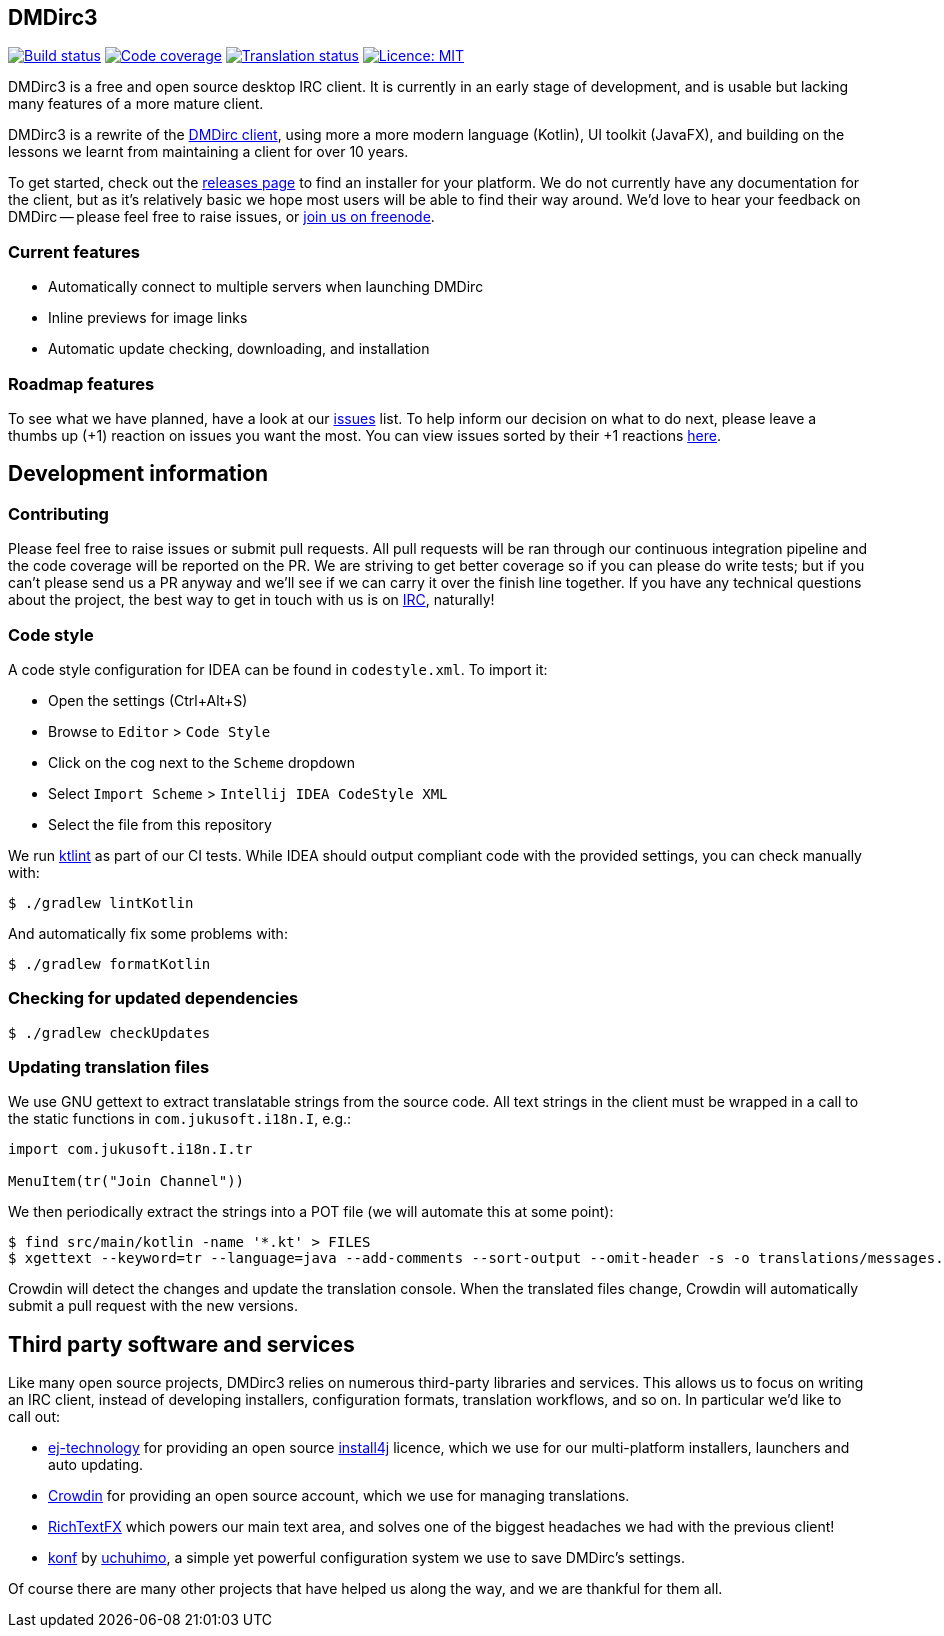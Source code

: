 == DMDirc3

// Badges, badges, badges, badges; MUSHROOM, MUSHROOM!
image:https://cloud.drone.io/api/badges/DMDirc/dmdirc3/status.svg[Build status, link=https://cloud.drone.io/DMDirc/dmdirc3]
image:https://codecov.io/gh/DMDirc/dmdirc3/branch/master/graph/badge.svg[Code coverage, link=https://codecov.io/gh/DMDirc/dmdirc3]
image:https://d322cqt584bo4o.cloudfront.net/dmdirc/localized.svg[Translation status, link=https://crowdin.com/project/dmdirc]
image:https://img.shields.io/badge/License-MIT-blue.svg[Licence: MIT, link=https://opensource.org/licenses/MIT]

DMDirc3 is a free and open source desktop IRC client. It is currently in an early stage of development, and is usable
but lacking many features of a more mature client.

DMDirc3 is a rewrite of the https://github.com/DMDirc/DMDirc[DMDirc client], using more a more modern language (Kotlin),
UI toolkit (JavaFX), and building on the lessons we learnt from maintaining a client for over 10 years.

To get started, check out the https://github.com/DMDirc/dmdirc3/releases[releases page] to find an installer for
your platform. We do not currently have any documentation for the client, but as it's relatively basic we hope most
users will be able to find their way around. We'd love to hear your feedback on DMDirc -- please feel free to raise
issues, or irc://chat.freenode.net/dmdirc[join us on freenode].

=== Current features

* Automatically connect to multiple servers when launching DMDirc
* Inline previews for image links
* Automatic update checking, downloading, and installation

=== Roadmap features

To see what we have planned, have a look at our https://github.com/DMDirc/dmdirc3/issues?q=is%3Aissue+is%3Aopen[issues]
list. To help inform our decision on what to do next, please leave a thumbs up (+1) reaction on issues you want the
most. You can view issues sorted by their +1 reactions
https://github.com/DMDirc/dmdirc3/issues?q=is%3Aissue+is%3Aopen+sort%3Areactions-%2B1-desc[here].

== Development information

=== Contributing

Please feel free to raise issues or submit pull requests. All pull requests will be ran through our continuous
integration pipeline and the code coverage will be reported on the PR. We are striving to get better coverage
so if you can please do write tests; but if you can't please send us a PR anyway and we'll see if we can carry
it over the finish line together. If you have any technical questions about the project, the best way to get in touch
with us is on irc://chat.freenode.net/dmdirc[IRC], naturally!

=== Code style

A code style configuration for IDEA can be found in `codestyle.xml`. To import it:

* Open the settings (Ctrl+Alt+S)
* Browse to `Editor` > `Code Style`
* Click on the cog next to the `Scheme` dropdown
* Select `Import Scheme` > `Intellij IDEA CodeStyle XML`
* Select the file from this repository

We run https://ktlint.github.io/[ktlint] as part of our CI tests. While IDEA should output compliant code with
the provided settings, you can check manually with:

[source,console]
----
$ ./gradlew lintKotlin
----

And automatically fix some problems with:

[source,console]
----
$ ./gradlew formatKotlin
----

=== Checking for updated dependencies

[source,console]
----
$ ./gradlew checkUpdates
----

=== Updating translation files

We use GNU gettext to extract translatable strings from the source code. All text strings in the client must be
wrapped in a call to the static functions in `com.jukusoft.i18n.I`, e.g.:

[source,kotlin]
----
import com.jukusoft.i18n.I.tr

MenuItem(tr("Join Channel"))
----

We then periodically extract the strings into a POT file (we will automate this at some point):

[source,console]
----
$ find src/main/kotlin -name '*.kt' > FILES
$ xgettext --keyword=tr --language=java --add-comments --sort-output --omit-header -s -o translations/messages.pot --files-from=FILES
----

Crowdin will detect the changes and update the translation console. When the translated files change, Crowdin will
automatically submit a pull request with the new versions.

== Third party software and services

Like many open source projects, DMDirc3 relies on numerous third-party libraries and services. This allows us
to focus on writing an IRC client, instead of developing installers, configuration formats, translation workflows,
and so on. In particular we'd like to call out:

* https://www.ej-technologies.com/[ej-technology] for providing an open source
  https://www.ej-technologies.com/products/install4j/overview.html[install4j] licence, which we use
  for our multi-platform installers, launchers and auto updating.
* https://crowdin.com/[Crowdin] for providing an open source account, which we use for managing translations.
* https://github.com/FXMisc/RichTextFX[RichTextFX] which powers our main text area, and solves one of the
  biggest headaches we had with the previous client!
* https://github.com/uchuhimo/konf[konf] by https://github.com/uchuhimo[uchuhimo], a simple yet powerful
  configuration system we use to save DMDirc's settings.

Of course there are many other projects that have helped us along the way, and we are thankful for them all.
